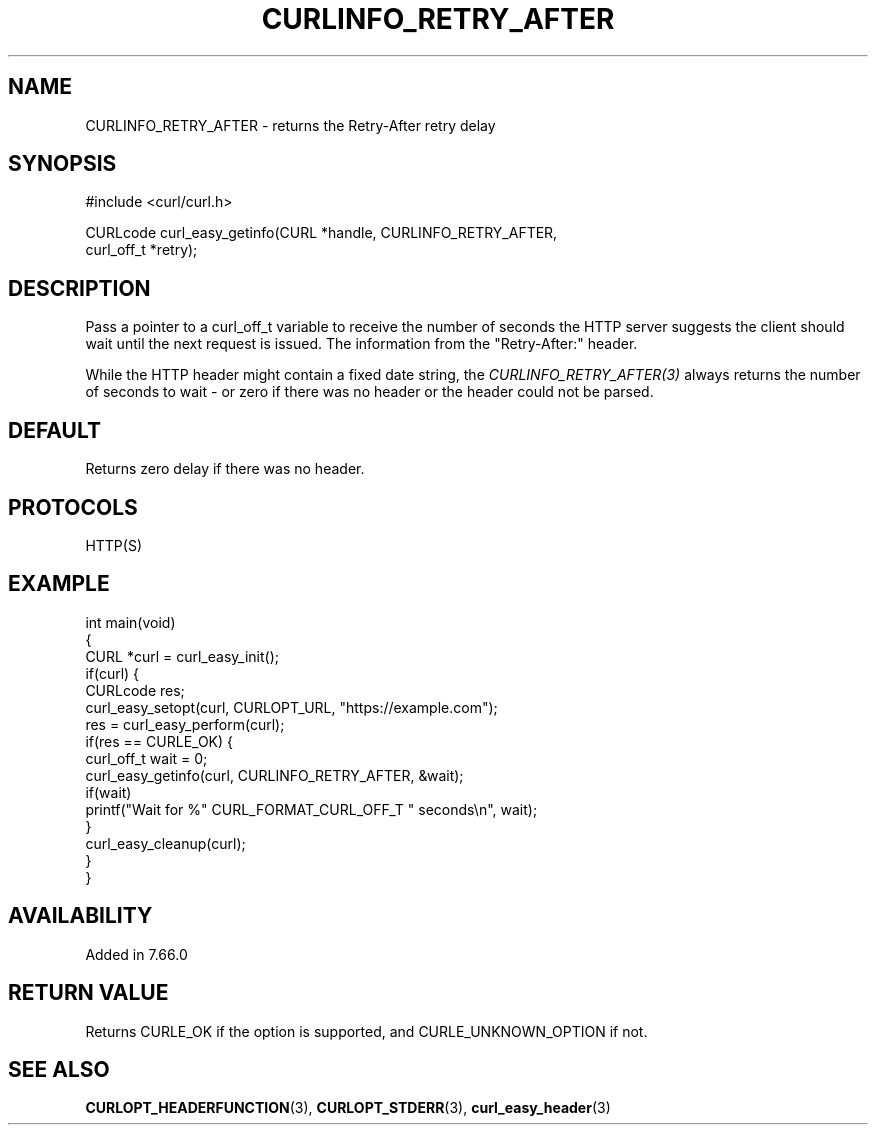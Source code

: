 .\" generated by cd2nroff 0.1 from CURLINFO_RETRY_AFTER.md
.TH CURLINFO_RETRY_AFTER 3 "January 31 2024" libcurl
.SH NAME
CURLINFO_RETRY_AFTER \- returns the Retry\-After retry delay
.SH SYNOPSIS
.nf
#include <curl/curl.h>

CURLcode curl_easy_getinfo(CURL *handle, CURLINFO_RETRY_AFTER,
                           curl_off_t *retry);
.fi
.SH DESCRIPTION
Pass a pointer to a curl_off_t variable to receive the number of seconds the
HTTP server suggests the client should wait until the next request is
issued. The information from the "Retry\-After:" header.

While the HTTP header might contain a fixed date string, the
\fICURLINFO_RETRY_AFTER(3)\fP always returns the number of seconds to wait \-
or zero if there was no header or the header could not be parsed.
.SH DEFAULT
Returns zero delay if there was no header.
.SH PROTOCOLS
HTTP(S)
.SH EXAMPLE
.nf
int main(void)
{
  CURL *curl = curl_easy_init();
  if(curl) {
    CURLcode res;
    curl_easy_setopt(curl, CURLOPT_URL, "https://example.com");
    res = curl_easy_perform(curl);
    if(res == CURLE_OK) {
      curl_off_t wait = 0;
      curl_easy_getinfo(curl, CURLINFO_RETRY_AFTER, &wait);
      if(wait)
        printf("Wait for %" CURL_FORMAT_CURL_OFF_T " seconds\\n", wait);
    }
    curl_easy_cleanup(curl);
  }
}
.fi
.SH AVAILABILITY
Added in 7.66.0
.SH RETURN VALUE
Returns CURLE_OK if the option is supported, and CURLE_UNKNOWN_OPTION if not.
.SH SEE ALSO
.BR CURLOPT_HEADERFUNCTION (3),
.BR CURLOPT_STDERR (3),
.BR curl_easy_header (3)
